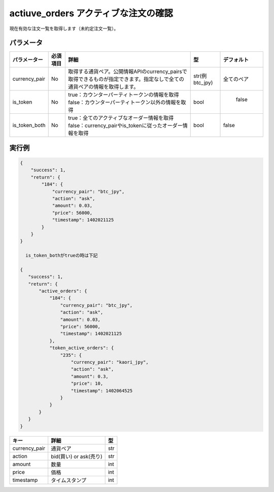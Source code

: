 =============================
actiuve_orders アクティブな注文の確認
=============================


現在有効な注文一覧を取得します（未約定注文一覧）。

パラメータ
==============
.. csv-table::
   :header: "パラメーター", "必須項目", "詳細", "型", "デフォルト"

   "currency_pair", "No", "取得する通貨ペア。公開情報APIのcurrency_pairsで取得できるものが指定できます。指定なしで全ての通貨ペアの情報を取得します。", "str(例 btc_jpy)", "全てのペア"
   "is_token", "No", "true：カウンターパーティトークンの情報を取得 false：カウンターパーティトークン以外の情報を取得", "bool", "	false"
   "is_token_both", "No", "true：全てのアクティブなオーダー情報を取得 false：currency_pairやis_tokenに従ったオーダー情報を取得", "bool", "false"

実行例
==============
.. code-block:: python

    {
        "success": 1,
        "return": {
            "184": {
                "currency_pair": "btc_jpy",
                "action": "ask",
                "amount": 0.03,
                "price": 56000,
                "timestamp": 1402021125
            }
        }
    }

      is_token_bothがtrueの時は下記

    {
       "success": 1,
       "return": {
           "active_orders": {
               "184": {
                   "currency_pair": "btc_jpy",
                   "action": "ask",
                   "amount": 0.03,
                   "price": 56000,
                   "timestamp": 1402021125
               },
               "token_active_orders": {
                   "235": {
                       "currency_pair": "kaori_jpy",
                       "action": "ask",
                       "amount": 0.3,
                       "price": 10,
                       "timestamp": 1402064525
                   }
               }
           }
       }
    }


.. csv-table::
   :header: "キー", "詳細", "型"

   "currency_pair", "通貨ペア", "str"
   "action", "bid(買い) or ask(売り)", "str"
   "amount", "数量", "int"
   "price", "価格", "int"
   "timestamp", "タイムスタンプ", "int"

